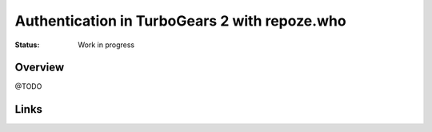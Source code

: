 Authentication in TurboGears 2 with repoze.who
==============================================

:Status: Work in progress


Overview
--------

@TODO


Links
-----